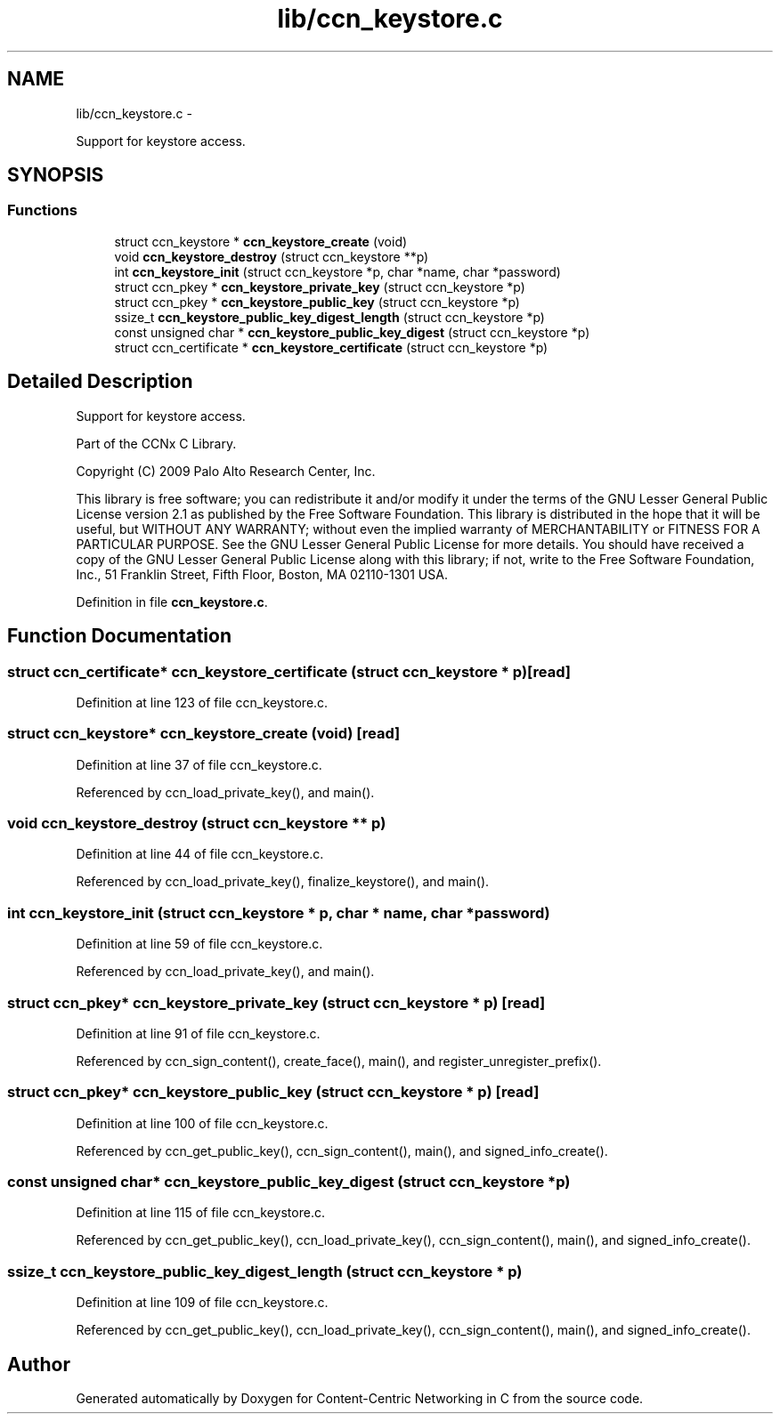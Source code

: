 .TH "lib/ccn_keystore.c" 3 "4 Nov 2010" "Version 0.3.0" "Content-Centric Networking in C" \" -*- nroff -*-
.ad l
.nh
.SH NAME
lib/ccn_keystore.c \- 
.PP
Support for keystore access.  

.SH SYNOPSIS
.br
.PP
.SS "Functions"

.in +1c
.ti -1c
.RI "struct ccn_keystore * \fBccn_keystore_create\fP (void)"
.br
.ti -1c
.RI "void \fBccn_keystore_destroy\fP (struct ccn_keystore **p)"
.br
.ti -1c
.RI "int \fBccn_keystore_init\fP (struct ccn_keystore *p, char *name, char *password)"
.br
.ti -1c
.RI "struct ccn_pkey * \fBccn_keystore_private_key\fP (struct ccn_keystore *p)"
.br
.ti -1c
.RI "struct ccn_pkey * \fBccn_keystore_public_key\fP (struct ccn_keystore *p)"
.br
.ti -1c
.RI "ssize_t \fBccn_keystore_public_key_digest_length\fP (struct ccn_keystore *p)"
.br
.ti -1c
.RI "const unsigned char * \fBccn_keystore_public_key_digest\fP (struct ccn_keystore *p)"
.br
.ti -1c
.RI "struct ccn_certificate * \fBccn_keystore_certificate\fP (struct ccn_keystore *p)"
.br
.in -1c
.SH "Detailed Description"
.PP 
Support for keystore access. 

Part of the CCNx C Library.
.PP
Copyright (C) 2009 Palo Alto Research Center, Inc.
.PP
This library is free software; you can redistribute it and/or modify it under the terms of the GNU Lesser General Public License version 2.1 as published by the Free Software Foundation. This library is distributed in the hope that it will be useful, but WITHOUT ANY WARRANTY; without even the implied warranty of MERCHANTABILITY or FITNESS FOR A PARTICULAR PURPOSE. See the GNU Lesser General Public License for more details. You should have received a copy of the GNU Lesser General Public License along with this library; if not, write to the Free Software Foundation, Inc., 51 Franklin Street, Fifth Floor, Boston, MA 02110-1301 USA. 
.PP
Definition in file \fBccn_keystore.c\fP.
.SH "Function Documentation"
.PP 
.SS "struct ccn_certificate* ccn_keystore_certificate (struct ccn_keystore * p)\fC [read]\fP"
.PP
Definition at line 123 of file ccn_keystore.c.
.SS "struct ccn_keystore* ccn_keystore_create (void)\fC [read]\fP"
.PP
Definition at line 37 of file ccn_keystore.c.
.PP
Referenced by ccn_load_private_key(), and main().
.SS "void ccn_keystore_destroy (struct ccn_keystore ** p)"
.PP
Definition at line 44 of file ccn_keystore.c.
.PP
Referenced by ccn_load_private_key(), finalize_keystore(), and main().
.SS "int ccn_keystore_init (struct ccn_keystore * p, char * name, char * password)"
.PP
Definition at line 59 of file ccn_keystore.c.
.PP
Referenced by ccn_load_private_key(), and main().
.SS "struct ccn_pkey* ccn_keystore_private_key (struct ccn_keystore * p)\fC [read]\fP"
.PP
Definition at line 91 of file ccn_keystore.c.
.PP
Referenced by ccn_sign_content(), create_face(), main(), and register_unregister_prefix().
.SS "struct ccn_pkey* ccn_keystore_public_key (struct ccn_keystore * p)\fC [read]\fP"
.PP
Definition at line 100 of file ccn_keystore.c.
.PP
Referenced by ccn_get_public_key(), ccn_sign_content(), main(), and signed_info_create().
.SS "const unsigned char* ccn_keystore_public_key_digest (struct ccn_keystore * p)"
.PP
Definition at line 115 of file ccn_keystore.c.
.PP
Referenced by ccn_get_public_key(), ccn_load_private_key(), ccn_sign_content(), main(), and signed_info_create().
.SS "ssize_t ccn_keystore_public_key_digest_length (struct ccn_keystore * p)"
.PP
Definition at line 109 of file ccn_keystore.c.
.PP
Referenced by ccn_get_public_key(), ccn_load_private_key(), ccn_sign_content(), main(), and signed_info_create().
.SH "Author"
.PP 
Generated automatically by Doxygen for Content-Centric Networking in C from the source code.
